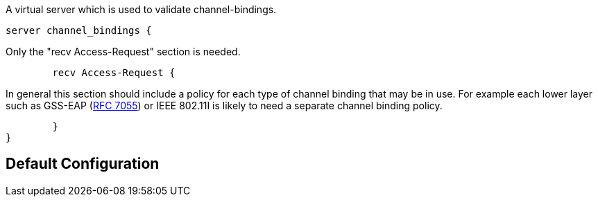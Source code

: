 
A virtual server which is used to validate channel-bindings.


```
server channel_bindings {
```

Only the "recv Access-Request" section is needed.

```
	recv Access-Request {
```
In general this section should include a policy for each type
of channel binding that may be in use.  For example each lower
layer such as GSS-EAP (https://tools.ietf.org/html/rfc7055[RFC 7055]) or IEEE 802.11I is likely to
need a separate channel binding policy.
```
	}
}
```

== Default Configuration

```
```

// Copyright (C) 2025 Network RADIUS SAS.  Licenced under CC-by-NC 4.0.
// This documentation was developed by Network RADIUS SAS.
